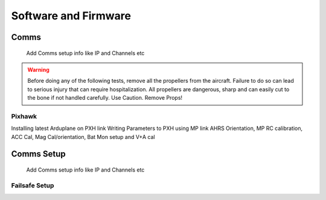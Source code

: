 Software and Firmware
=====================


Comms
------------

  Add Comms setup info like IP and Channels etc

.. Warning::
  Before doing any of the following tests, remove all the propellers from the aircraft.
  Failure to do so can lead to serious injury that can require hospitalization. All propellers are dangerous, sharp and can easily cut to the bone if not handled carefully. Use Caution. Remove Props!



Pixhawk
...............

Installing latest Arduplane on PXH link
Writing Parameters to PXH using MP link 
AHRS Orientation, MP RC calibration, ACC Cal, Mag Cal/orientation, Bat Mon setup and V+A cal



Comms Setup
-----------

 Add Comms setup info like IP and Channels etc

Failsafe Setup
.................
